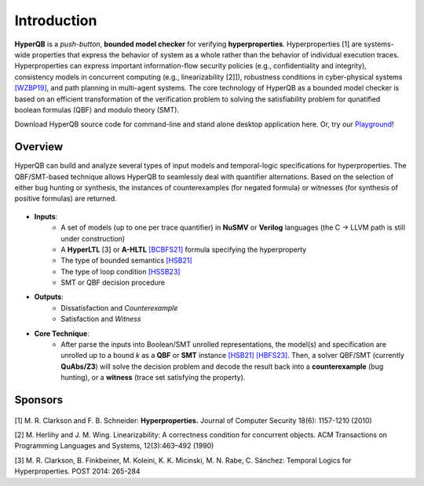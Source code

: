 Introduction
============

**HyperQB** is a *push-button*, **bounded model checker** for verifying **hyperproperties**.
Hyperproperties [1] are systems-wide properties that express the behavior of system as a whole rather than the behavior of individual execution traces.
Hyperproperties can express important information-flow security policies (e.g., confidentiality and integrity), consistency models in concurrent computing (e.g., linearizability [2]]), robustness conditions in cyber-physical
systems `[WZBP19] <https://www.cse.msu.edu/tart/publication/statistical-verification-hyperproperties-cyber-physical-systems>`_, and path planning in multi-agent systems.
The core technology of HyperQB as a bounded model checker is based on an efficient transformation of the verification problem to solving the satisfiability problem for qunatified boolean formulas (QBF) and modulo theory (SMT).

Download HyperQB source code for command-line and stand alone desktop application here. Or, try our `Playground <https://hyperqb.egr.msu.edu/>`_!

Overview
--------
HyperQB can build and analyze several types of input models and temporal-logic specifications for hyperproperties.
The QBF/SMT-based technique allows HyperQB to seamlessly deal with quantifier alternations.
Based on the selection of either bug hunting or synthesis, the instances of counterexamples (for negated formula) or witnesses (for synthesis of positive formulas) are returned.

.. figure:: _static/flowchart.png
   :scale: 80 %
   :alt: Internal architechture of HyperQB
   :align: center


- **Inputs**:
    - A set of models (up to one per trace quantifier) in **NuSMV** or **Verilog** languages (the C -> LLVM path is still under construction) 
    - A **HyperLTL** [3] or **A-HLTL** `[BCBFS21] <https://www.cse.msu.edu/tart/publication/temporal-logic-asynchronous-hyperproperties>`_ formula specifying the hyperproperty
    - The type of bounded semantics `[HSB21] <https://www.cse.msu.edu/tart/publication/bounded-model-checking-hyperproperties>`_
    - The type of loop condition `[HSSB23] <https://www.cse.msu.edu/tart/publication/efficient-loop-conditions-bounded-model-checking-hyperproperties>`_
    - SMT or QBF decision procedure

- **Outputs**:
    - Dissatisfaction and *Counterexample*
    - Satisfaction and *Witness*

- **Core Technique**:
    - After parse the inputs into Boolean/SMT unrolled representations, the model(s) and specification are unrolled up to a bound *k* as a **QBF** or **SMT** instance `[HSB21] <https://www.cse.msu.edu/tart/publication/bounded-model-checking-hyperproperties>`_ `[HBFS23] <https://www.cse.msu.edu/tart/publication/bounded-model-checking-asynchronous-hyperproperties>`_. Then, a solver QBF/SMT (currently **QuAbs/Z3**) will solve the decision problem and decode the result back into a **counterexample** (bug hunting), or a **witness** (trace set satisfying the property).

Sponsors
--------
.. figure:: _static/NSF-Symbol.png
   :scale: 100 %
   :alt: NSF
   :align: center


[1] M. R. Clarkson and F. B. Schneider: **Hyperproperties.** Journal of Computer Security 18(6): 1157-1210 (2010)

[2] M. Herlihy and J. M. Wing. Linearizability: A correctness condition for concurrent objects. ACM Transactions on Programming Languages and Systems, 12(3):463–492 (1990)

[3] M. R. Clarkson, B. Finkbeiner, M. Koleini, K. K. Micinski, M. N. Rabe, C. Sánchez: Temporal Logics for Hyperproperties. POST 2014: 265-284
